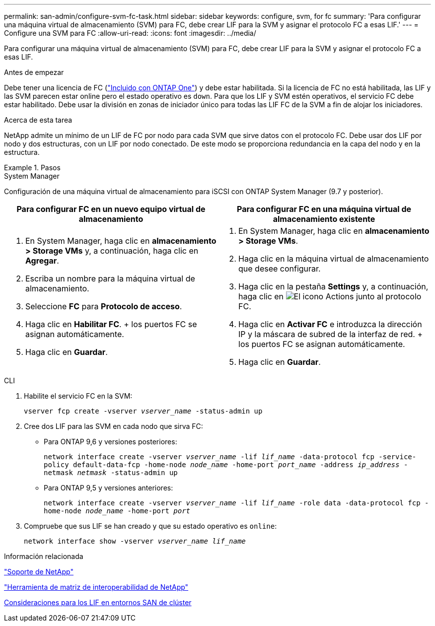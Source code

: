 ---
permalink: san-admin/configure-svm-fc-task.html 
sidebar: sidebar 
keywords: configure, svm, for fc 
summary: 'Para configurar una máquina virtual de almacenamiento (SVM) para FC, debe crear LIF para la SVM y asignar el protocolo FC a esas LIF.' 
---
= Configure una SVM para FC
:allow-uri-read: 
:icons: font
:imagesdir: ../media/


[role="lead"]
Para configurar una máquina virtual de almacenamiento (SVM) para FC, debe crear LIF para la SVM y asignar el protocolo FC a esas LIF.

.Antes de empezar
Debe tener una licencia de FC (link:../system-admin/manage-licenses-concept.html#licenses-included-with-ontap-one["Incluido con ONTAP One"]) y debe estar habilitada. Si la licencia de FC no está habilitada, las LIF y las SVM parecen estar online pero el estado operativo es `down`. Para que los LIF y SVM estén operativos, el servicio FC debe estar habilitado. Debe usar la división en zonas de iniciador único para todas las LIF FC de la SVM a fin de alojar los iniciadores.

.Acerca de esta tarea
NetApp admite un mínimo de un LIF de FC por nodo para cada SVM que sirve datos con el protocolo FC.  Debe usar dos LIF por nodo y dos estructuras, con un LIF por nodo conectado. De este modo se proporciona redundancia en la capa del nodo y en la estructura.

.Pasos
[role="tabbed-block"]
====
.System Manager
--
Configuración de una máquina virtual de almacenamiento para iSCSI con ONTAP System Manager (9.7 y posterior).

[cols="2"]
|===
| Para configurar FC en un nuevo equipo virtual de almacenamiento | Para configurar FC en una máquina virtual de almacenamiento existente 


 a| 
. En System Manager, haga clic en *almacenamiento > Storage VMs* y, a continuación, haga clic en *Agregar*.
. Escriba un nombre para la máquina virtual de almacenamiento.
. Seleccione *FC* para *Protocolo de acceso*.
. Haga clic en *Habilitar FC*.
+ los puertos FC se asignan automáticamente.
. Haga clic en *Guardar*.

 a| 
. En System Manager, haga clic en *almacenamiento > Storage VMs*.
. Haga clic en la máquina virtual de almacenamiento que desee configurar.
. Haga clic en la pestaña *Settings* y, a continuación, haga clic en image:icon_gear.gif["El icono Actions"] junto al protocolo FC.
. Haga clic en *Activar FC* e introduzca la dirección IP y la máscara de subred de la interfaz de red.
+ los puertos FC se asignan automáticamente.
. Haga clic en *Guardar*.


|===
--
.CLI
--
. Habilite el servicio FC en la SVM:
+
`vserver fcp create -vserver _vserver_name_ -status-admin up`

. Cree dos LIF para las SVM en cada nodo que sirva FC:
+
** Para ONTAP 9,6 y versiones posteriores:
+
`network interface create -vserver _vserver_name_ -lif _lif_name_ -data-protocol fcp -service-policy default-data-fcp -home-node _node_name_ -home-port _port_name_ -address _ip_address_ -netmask _netmask_ -status-admin up`

** Para ONTAP 9,5 y versiones anteriores:
+
`network interface create -vserver _vserver_name_ -lif _lif_name_ -role data -data-protocol fcp -home-node _node_name_ -home-port _port_`



. Compruebe que sus LIF se han creado y que su estado operativo es `online`:
+
`network interface show -vserver _vserver_name_ _lif_name_`



--
====
.Información relacionada
https://mysupport.netapp.com/site/global/dashboard["Soporte de NetApp"^]

https://mysupport.netapp.com/matrix["Herramienta de matriz de interoperabilidad de NetApp"^]

xref:lifs-cluster-concept.adoc[Consideraciones para los LIF en entornos SAN de clúster]
